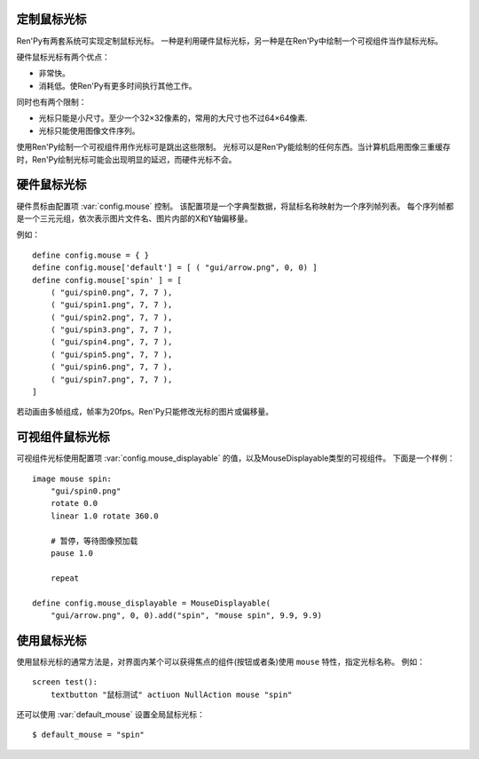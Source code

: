 .. _custom-mouse-cursors:

定制鼠标光标
-------------

Ren'Py有两套系统可实现定制鼠标光标。
一种是利用硬件鼠标光标，另一种是在Ren'Py中绘制一个可视组件当作鼠标光标。

硬件鼠标光标有两个优点：

* 非常快。
* 消耗低。使Ren'Py有更多时间执行其他工作。

同时也有两个限制：

* 光标只能是小尺寸。至少一个32×32像素的，常用的大尺寸也不过64×64像素.
* 光标只能使用图像文件序列。

使用Ren'Py绘制一个可视组件用作光标可是跳出这些限制。
光标可以是Ren'Py能绘制的任何东西。当计算机启用图像三重缓存时，Ren'Py绘制光标可能会出现明显的延迟，而硬件光标不会。

.. _hardware-mouse-cursor:

硬件鼠标光标
---------------------

硬件贯标由配置项 :var:`config.mouse` 控制。
该配置项是一个字典型数据，将鼠标名称映射为一个序列帧列表。
每个序列帧都是一个三元元组，依次表示图片文件名、图片内部的X和Y轴偏移量。

例如：

::

    define config.mouse = { }
    define config.mouse['default'] = [ ( "gui/arrow.png", 0, 0) ]
    define config.mouse['spin' ] = [
        ( "gui/spin0.png", 7, 7 ),
        ( "gui/spin1.png", 7, 7 ),
        ( "gui/spin2.png", 7, 7 ),
        ( "gui/spin3.png", 7, 7 ),
        ( "gui/spin4.png", 7, 7 ),
        ( "gui/spin5.png", 7, 7 ),
        ( "gui/spin6.png", 7, 7 ),
        ( "gui/spin7.png", 7, 7 ),
    ]

若动画由多帧组成，帧率为20fps。Ren'Py只能修改光标的图片或偏移量。

.. _displayable-mouse-cursor:

可视组件鼠标光标
------------------------

可视组件光标使用配置项 :var:`config.mouse_displayable` 的值，以及MouseDisplayable类型的可视组件。
下面是一个样例：

::

    image mouse spin:
        "gui/spin0.png"
        rotate 0.0
        linear 1.0 rotate 360.0

        # 暂停，等待图像预加载
        pause 1.0

        repeat

    define config.mouse_displayable = MouseDisplayable(
        "gui/arrow.png", 0, 0).add("spin", "mouse spin", 9.9, 9.9)

.. function:: MouseDisplayable(cursor, x, y)

    用作替换鼠标光标的可视组件。当用户在屏幕内移动鼠标时，该可视组件将跟随鼠标一起移动。

    `cursor`
        用作绘制光标的可视组件

    `x, y`
        热区(hotspot)坐标，以鼠标左上角的为原点，虚拟像素数。

.. _using-mouse-cursors:

使用鼠标光标
------------

使用鼠标光标的通常方法是，对界面内某个可以获得焦点的组件(按钮或者条)使用 ``mouse`` 特性，指定光标名称。
例如：

::

    screen test():
        textbutton "鼠标测试" actiuon NullAction mouse "spin"

还可以使用 :var:`default_mouse` 设置全局鼠标光标：

::

    $ default_mouse = "spin"